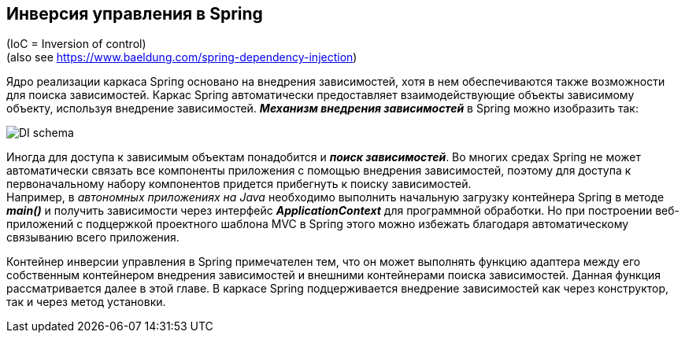 == Инверсия управления в Spring

(IoC = Inversion of control) +
(also see https://www.baeldung.com/spring-dependency-injection)

Ядро реализации каркаса Spriпg основано на внедрения зависимостей, хотя в нем обеспечиваются также возможности для поиска зависимостей. Каркас Spriпg автоматически предоставляет взаимодействующие объекты зависимому объекту, используя внедрение зависимостей. *_Механизм внедрения зависимостей_* в Spriпg можно изобразить так:

image::img/DI_schema.jpg[]

Иногда для доступа к зависимым объектам понадобится и *_поиск зависимостей_*. Во многих средах Spriпg не может автоматически связать все компоненты приложения с помощью внедрения зависимостей, поэтому для доступа к первоначальному набору компонентов придется прибегнуть к поиску зависимостей. +
Например, в _автономных приложениях на Java_ необходимо выполнить начальную загрузку контейнера Spriпg в методе *_main()_* и получить зависимости через интерфейс *_ApplicationContext_* для программной обработки. Но при построении веб-приложений с подцержкой проектного шаблона MVC в Spriпg этого можно избежать благодаря автоматическому связыванию всего приложения.

Контейнер инверсии управления в Spring примечателен тем, что он может выполнять функцию адаптера между его собственным контейнером внедрения зависимостей и внешними контейнерами поиска зависимостей. Данная функция рассматривается далее в этой главе. В каркасе Spring подцерживается внедрение зависимостей как через конструктор, так и через метод установки.